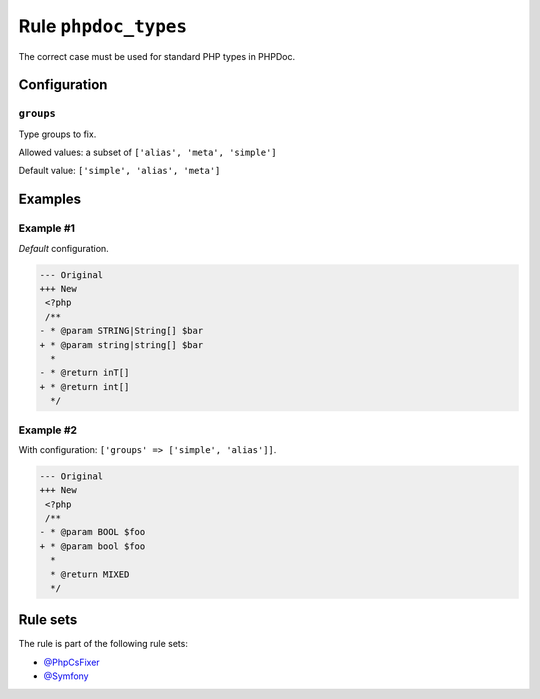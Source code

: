 =====================
Rule ``phpdoc_types``
=====================

The correct case must be used for standard PHP types in PHPDoc.

Configuration
-------------

``groups``
~~~~~~~~~~

Type groups to fix.

Allowed values: a subset of ``['alias', 'meta', 'simple']``

Default value: ``['simple', 'alias', 'meta']``

Examples
--------

Example #1
~~~~~~~~~~

*Default* configuration.

.. code-block:: diff

   --- Original
   +++ New
    <?php
    /**
   - * @param STRING|String[] $bar
   + * @param string|string[] $bar
     *
   - * @return inT[]
   + * @return int[]
     */

Example #2
~~~~~~~~~~

With configuration: ``['groups' => ['simple', 'alias']]``.

.. code-block:: diff

   --- Original
   +++ New
    <?php
    /**
   - * @param BOOL $foo
   + * @param bool $foo
     *
     * @return MIXED
     */

Rule sets
---------

The rule is part of the following rule sets:

* `@PhpCsFixer <./../../ruleSets/PhpCsFixer.rst>`_
* `@Symfony <./../../ruleSets/Symfony.rst>`_

